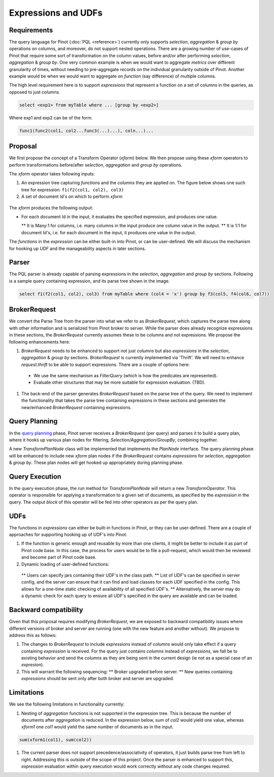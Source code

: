 Expressions and UDFs
====================

Requirements
~~~~~~~~~~~~
The query language for Pinot (:doc:`PQL <reference>`) currently only supports *selection*, *aggregation* & *group by* operations on columns, and moreover, do not support nested operations. There are a growing number of use-cases of Pinot that require some sort of transformation on the column values, before and/or after performing *selection*, *aggregation* & *group by*. One very common example is when we would want to aggregate *metrics* over different granularity of times, without needing to pre-aggregate records on the individual granularity outside of Pinot. Another example would be when we would want to aggregate on *function* (say difference) of multiple columns.

The high level requirement here is to support *expressions* that represent a function on a set of columns in the queries, as opposed to just columns.

.. code-block:: none

  select <exp1> from myTable where ... [group by <exp2>]

Where exp1 and exp2 can be of the form:

.. code-block:: none

  func1(func2(col1, col2...func3(...)...), coln...)...


Proposal
~~~~~~~~

We first propose the concept of a Transform Operator (*xform*) below. We then propose using these *xform* operators to perform transformations before/after *selection*, *aggregation* and *group by* operations.

The *xform* operator takes following inputs:

#. An expression tree capturing *functions* and the *columns* they are applied on. The figure below shows one such tree for expression: ``f1(f2(col1, col2), col3)``
#. A set of document Id's on which to perform *xform*

.. figure:: expressionTree.jpg

The *xform* produces the following output:

* For each document Id in the input, it evaluates the specified expression, and produces one value.

  ** It is Many:1 for columns, i.e. many columns in the input produce one column value in the output.
  ** It is 1:1 for document Id's, i.e. for each document in the input, it produces one value in the output.

The *functions* in the *expression* can be either built-in into Pinot, or can be user-defined. We will discuss the mechanism for hooking up *UDF* and the manageability aspects in later sections.

Parser
~~~~~~

The PQL parser is already capable of parsing expressions in the *selection*, *aggregation* and *group by* sections. Following is a sample query containing expression, and its parse tree shown in the image.

.. code-block:: none

  select f1(f2(col1, col2), col3) from myTable where (col4 = 'x') group by f3(col5, f4(col6, col7))


.. figure:: parseTree.png

BrokerRequest
~~~~~~~~~~~~~

We convert the Parse Tree from the parser into what we refer to as *BrokerRequest*, which captures the parse tree along with other information and is serialized from Pinot broker to server.
While the parser does already recognize expressions in these sections, the *BrokerRequest* currently assumes these to be columns and not expressions. We propose the following enhancements here:

#. *BrokerRequest* needs to be enhanced to support not just *columns* but also *expressions* in the *selection*, *aggregation* & *group by* sections. *BrokerRequest* is currently implemented via 'Thrift'. We will need to enhance *request.thrift* to be able to support expressions. There are a couple of options here:

  * We use the same mechanism as *FilterQuery* (which is how the predicates are represented).
  * Evaluate other structures that may be more suitable for expression evaluation. (TBD).


#. The back-end of the parser generates *BrokerRequest* based on the parse tree of the query. We need to implement the functionality that takes the parse tree containing expressions in these sections and generates the new/enhanced *BrokerRequest* containing expressions.


Query Planning
~~~~~~~~~~~~~~

In the `query planning <https://github.com/linkedin/pinot/wiki/Query-Execution>`_ phase, Pinot server receives a *BrokerRequest* (per query) and parses it to build a query plan, where it hooks up various plan nodes for filtering, *Selection/Aggregation/GroupBy*, combining together.

A new *TransformPlanNode* class will be implemented that implements the *PlanNode* interface.
The query planning phase will be enhanced to include new *xform* plan nodes if the *BrokerRequest* contains *expressions* for *selection*, *aggregation* & *group by*. These plan nodes will get hooked up appropriately during planning phase.

.. figure:: PlanNode.png

Query Execution
~~~~~~~~~~~~~~~

In the query execution phase, the *run* method for *TransformPlanNode* will return a new *TransformOperator*. This operator is responsible for applying a transformation to a given set of documents, as specified by the *expression* in the query. The output *block* of this operator will be fed into other operators as per the query plan.

UDFs
~~~~

The functions in *expressions* can either be built-in functions in Pinot, or they can be user-defined. There are a couple of approaches for supporting hooking up of UDF's into Pinot:

#. If the function is generic enough and reusable by more than one clients, it might be better to include it as part of Pinot code base. In this case, the process for users would be to file a pull-request, which would then be reviewed and become part of Pinot code base.

#. Dynamic loading of user-defined functions:

  ** Users can specify jars containing their UDF's in the class path.
  ** List of UDF's can be specified in server config, and the server can ensure that it can find and load classes for each UDF specified in the config. This allows for a one-time static checking of availability of all specified UDF's.
  ** Alternatively, the server may do a dynamic check for each query to ensure all UDF's specified in the query are available and can be loaded.


Backward compatibility
~~~~~~~~~~~~~~~~~~~~~~

Given that this proposal requires modifying *BrokerRequest*, we are exposed to backward compatibility issues where  different versions of broker and server are running (one with the new feature and another without). We propose to address this as follows:

#. The changes to *BrokerRequest* to include *expressions* instead of *columns* would only take effect if a query containing *expression* is received. For the query just contains *columns* instead of *expressions*, we fall be to existing behavior and send the *columns* as they are being sent in the current design (ie not as a special case of an *expresion*).

#. This will warrant the following sequencing:
   ** Broker upgraded before server.
   ** New queries containing *expressions* should be sent only after both broker and server are upgraded.

Limitations
~~~~~~~~~~~

We see the following limitations in functionality currently:

#. Nesting of *aggregation* functions is not supported in the expression tree. This is because the number of documents after *aggregation* is reduced. In the expression below, *sum* of *col2* would yield one value, whereas *xform1* one *col1* would yield the same number of documents as in the input.

.. code-block:: none

   sum(xform1(col1), sum(col2))

#. The current parser does not support precedence/associativity of operators, it just builds parse tree from left to right. Addressing this is outside of the scope of this project. Once the parser is enhanced to support this, *expression* evaluation within query execution would work correctly without any code changes required.
